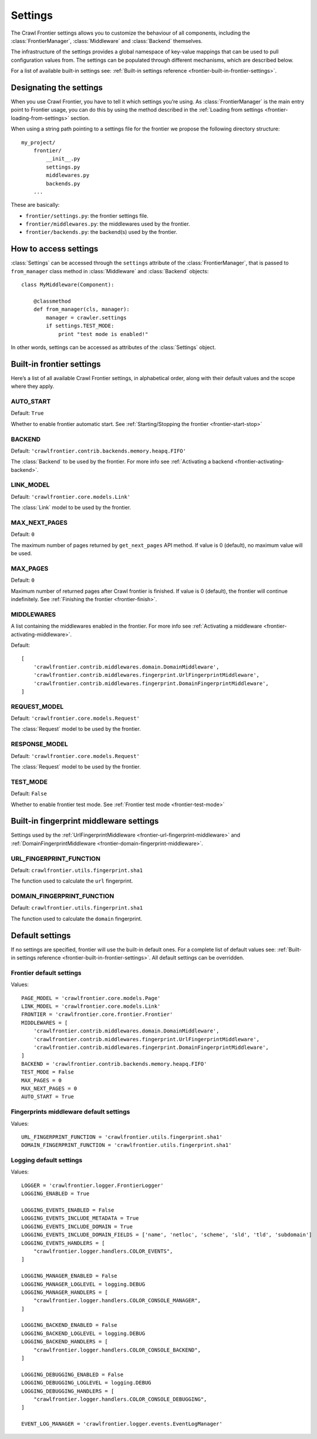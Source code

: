 ========
Settings
========

The Crawl Frontier settings allows you to customize the behaviour of all components, including the
:class:`FrontierManager`, :class:`Middleware` and :class:`Backend` themselves.

The infrastructure of the settings provides a global namespace of key-value mappings that can be used to pull
configuration values from. The settings can be populated through different mechanisms, which are described below.

For a list of available built-in settings see: :ref:`Built-in settings reference <frontier-built-in-frontier-settings>`.

Designating the settings
========================

When you use Crawl Frontier, you have to tell it which settings you’re using. As :class:`FrontierManager` is the main
entry point to Frontier usage, you can do this by using the method described in the
:ref:`Loading from settings <frontier-loading-from-settings>` section.

When using a string path pointing to a settings file for the frontier we propose the following directory structure::

    my_project/
        frontier/
            __init__.py
            settings.py
            middlewares.py
            backends.py
        ...

These are basically:

- ``frontier/settings.py``: the frontier settings file.
- ``frontier/middlewares.py``: the middlewares used by the frontier.
- ``frontier/backends.py``: the backend(s) used by the frontier.


How to access settings
======================
:class:`Settings` can be accessed through the ``settings`` attribute of the :class:`FrontierManager`, that is passed to
``from_manager`` class method in :class:`Middleware` and :class:`Backend` objects::

    class MyMiddleware(Component):

        @classmethod
        def from_manager(cls, manager):
            manager = crawler.settings
            if settings.TEST_MODE:
                print "test mode is enabled!"

In other words, settings can be accessed as attributes of the :class:`Settings` object.

.. _frontier-built-in-frontier-settings:

Built-in frontier settings
==========================

Here’s a list of all available Crawl Frontier settings, in alphabetical order, along with their default values and the
scope where they apply.

.. setting:: AUTO_START
AUTO_START
----------

Default: ``True``

Whether to enable frontier automatic start. See :ref:`Starting/Stopping the frontier <frontier-start-stop>`

.. setting:: BACKEND
BACKEND
-------

Default: ``'crawlfrontier.contrib.backends.memory.heapq.FIFO'``

The :class:`Backend` to be used by the frontier. For more info see
:ref:`Activating a backend <frontier-activating-backend>`.

.. setting:: LINK_MODEL
LINK_MODEL
----------

Default: ``'crawlfrontier.core.models.Link'``

The :class:`Link` model to be used by the frontier.

.. setting:: MAX_NEXT_PAGES
MAX_NEXT_PAGES
--------------

Default: ``0``

The maximum number of pages returned by ``get_next_pages`` API method. If value is 0 (default), no maximum value will
be used.

.. setting:: MAX_PAGES
MAX_PAGES
--------------

Default: ``0``

Maximum number of returned pages after Crawl frontier is finished. If value is 0 (default), the frontier will continue
indefinitely. See :ref:`Finishing the frontier <frontier-finish>`.


.. setting:: MIDDLEWARES
MIDDLEWARES
--------------------

A list containing the middlewares enabled in the frontier. For more info see
:ref:`Activating a middleware <frontier-activating-middleware>`.

Default::

    [
        'crawlfrontier.contrib.middlewares.domain.DomainMiddleware',
        'crawlfrontier.contrib.middlewares.fingerprint.UrlFingerprintMiddleware',
        'crawlfrontier.contrib.middlewares.fingerprint.DomainFingerprintMiddleware',
    ]

.. setting:: REQUEST_MODEL

REQUEST_MODEL
-------------

Default: ``'crawlfrontier.core.models.Request'``

The :class:`Request` model to be used by the frontier.


.. setting:: RESPONSE_MODEL

RESPONSE_MODEL
-------------

Default: ``'crawlfrontier.core.models.Request'``

The :class:`Request` model to be used by the frontier.


.. setting:: TEST_MODE

TEST_MODE
---------

Default: ``False``

Whether to enable frontier test mode. See :ref:`Frontier test mode <frontier-test-mode>`


Built-in fingerprint middleware settings
========================================

Settings used by the :ref:`UrlFingerprintMiddleware <frontier-url-fingerprint-middleware>` and
:ref:`DomainFingerprintMiddleware <frontier-domain-fingerprint-middleware>`.

.. _frontier-default-settings:

.. setting:: URL_FINGERPRINT_FUNCTION

URL_FINGERPRINT_FUNCTION
------------------------

Default: ``crawlfrontier.utils.fingerprint.sha1``

The function used to calculate the ``url`` fingerprint.


.. setting:: DOMAIN_FINGERPRINT_FUNCTION

DOMAIN_FINGERPRINT_FUNCTION
------------------------

Default: ``crawlfrontier.utils.fingerprint.sha1``

The function used to calculate the ``domain`` fingerprint.




Default settings
================

If no settings are specified, frontier will use the built-in default ones. For a complete list of default values see:
:ref:`Built-in settings reference <frontier-built-in-frontier-settings>`. All default settings can be overridden.

Frontier default settings
-------------------------

Values::

    PAGE_MODEL = 'crawlfrontier.core.models.Page'
    LINK_MODEL = 'crawlfrontier.core.models.Link'
    FRONTIER = 'crawlfrontier.core.frontier.Frontier'
    MIDDLEWARES = [
        'crawlfrontier.contrib.middlewares.domain.DomainMiddleware',
        'crawlfrontier.contrib.middlewares.fingerprint.UrlFingerprintMiddleware',
        'crawlfrontier.contrib.middlewares.fingerprint.DomainFingerprintMiddleware',
    ]
    BACKEND = 'crawlfrontier.contrib.backends.memory.heapq.FIFO'
    TEST_MODE = False
    MAX_PAGES = 0
    MAX_NEXT_PAGES = 0
    AUTO_START = True

Fingerprints middleware default settings
----------------------------------------

Values::

    URL_FINGERPRINT_FUNCTION = 'crawlfrontier.utils.fingerprint.sha1'
    DOMAIN_FINGERPRINT_FUNCTION = 'crawlfrontier.utils.fingerprint.sha1'


Logging default settings
------------------------

Values::

    LOGGER = 'crawlfrontier.logger.FrontierLogger'
    LOGGING_ENABLED = True

    LOGGING_EVENTS_ENABLED = False
    LOGGING_EVENTS_INCLUDE_METADATA = True
    LOGGING_EVENTS_INCLUDE_DOMAIN = True
    LOGGING_EVENTS_INCLUDE_DOMAIN_FIELDS = ['name', 'netloc', 'scheme', 'sld', 'tld', 'subdomain']
    LOGGING_EVENTS_HANDLERS = [
        "crawlfrontier.logger.handlers.COLOR_EVENTS",
    ]

    LOGGING_MANAGER_ENABLED = False
    LOGGING_MANAGER_LOGLEVEL = logging.DEBUG
    LOGGING_MANAGER_HANDLERS = [
        "crawlfrontier.logger.handlers.COLOR_CONSOLE_MANAGER",
    ]

    LOGGING_BACKEND_ENABLED = False
    LOGGING_BACKEND_LOGLEVEL = logging.DEBUG
    LOGGING_BACKEND_HANDLERS = [
        "crawlfrontier.logger.handlers.COLOR_CONSOLE_BACKEND",
    ]

    LOGGING_DEBUGGING_ENABLED = False
    LOGGING_DEBUGGING_LOGLEVEL = logging.DEBUG
    LOGGING_DEBUGGING_HANDLERS = [
        "crawlfrontier.logger.handlers.COLOR_CONSOLE_DEBUGGING",
    ]

    EVENT_LOG_MANAGER = 'crawlfrontier.logger.events.EventLogManager'

